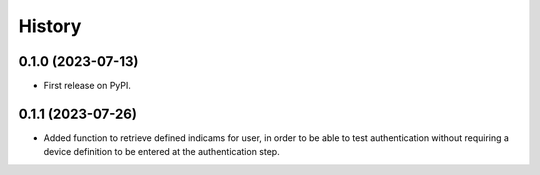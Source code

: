 =======
History
=======

0.1.0 (2023-07-13)
------------------

* First release on PyPI.

0.1.1 (2023-07-26)
------------------

* Added function to retrieve defined indicams for user, in order to be able to test authentication without
  requiring a device definition to be entered at the authentication step.
